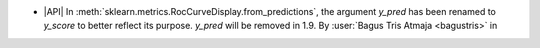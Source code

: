 - |API| In :meth:`sklearn.metrics.RocCurveDisplay.from_predictions`,
  the argument `y_pred` has been renamed to `y_score` to better reflect its purpose.
  `y_pred` will be removed in 1.9.
  By :user:`Bagus Tris Atmaja <bagustris>` in

